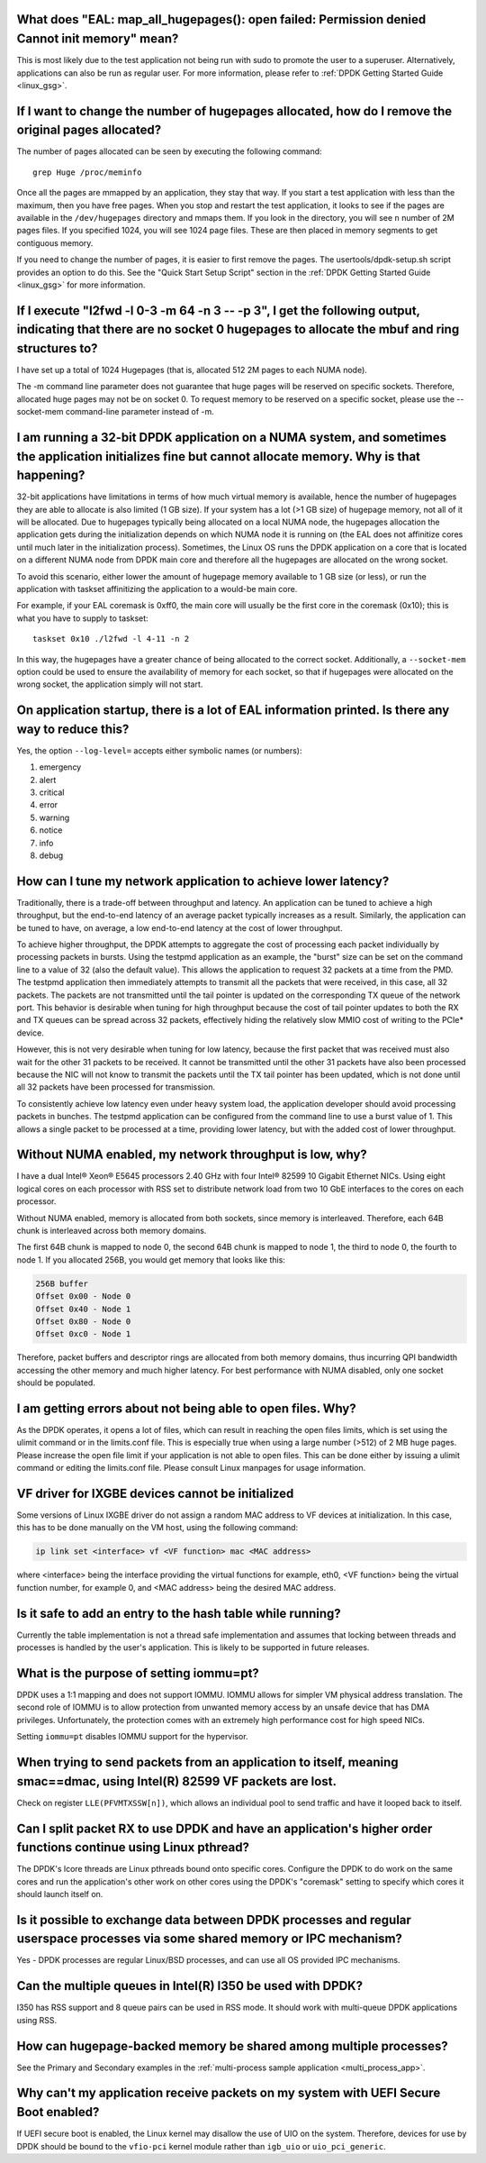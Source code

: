 ..  SPDX-License-Identifier: BSD-3-Clause
    Copyright(c) 2010-2014 Intel Corporation.

What does "EAL: map_all_hugepages(): open failed: Permission denied Cannot init memory" mean?
---------------------------------------------------------------------------------------------

This is most likely due to the test application not being run with sudo to promote the user to a superuser.
Alternatively, applications can also be run as regular user.
For more information, please refer to :ref:`DPDK Getting Started Guide <linux_gsg>`.


If I want to change the number of hugepages allocated, how do I remove the original pages allocated?
----------------------------------------------------------------------------------------------------

The number of pages allocated can be seen by executing the following command::

   grep Huge /proc/meminfo

Once all the pages are mmapped by an application, they stay that way.
If you start a test application with less than the maximum, then you have free pages.
When you stop and restart the test application, it looks to see if the pages are available in the ``/dev/hugepages`` directory and mmaps them.
If you look in the directory, you will see ``n`` number of 2M pages files. If you specified 1024, you will see 1024 page files.
These are then placed in memory segments to get contiguous memory.

If you need to change the number of pages, it is easier to first remove the pages. The usertools/dpdk-setup.sh script provides an option to do this.
See the "Quick Start Setup Script" section in the :ref:`DPDK Getting Started Guide <linux_gsg>` for more information.


If I execute "l2fwd -l 0-3 -m 64 -n 3 -- -p 3", I get the following output, indicating that there are no socket 0 hugepages to allocate the mbuf and ring structures to?
------------------------------------------------------------------------------------------------------------------------------------------------------------------------

I have set up a total of 1024 Hugepages (that is, allocated 512 2M pages to each NUMA node).

The -m command line parameter does not guarantee that huge pages will be reserved on specific sockets. Therefore, allocated huge pages may not be on socket 0.
To request memory to be reserved on a specific socket, please use the --socket-mem command-line parameter instead of -m.


I am running a 32-bit DPDK application on a NUMA system, and sometimes the application initializes fine but cannot allocate memory. Why is that happening?
----------------------------------------------------------------------------------------------------------------------------------------------------------

32-bit applications have limitations in terms of how much virtual memory is available, hence the number of hugepages they are able to allocate is also limited (1 GB size).
If your system has a lot (>1 GB size) of hugepage memory, not all of it will be allocated.
Due to hugepages typically being allocated on a local NUMA node, the hugepages allocation the application gets during the initialization depends on which
NUMA node it is running on (the EAL does not affinitize cores until much later in the initialization process).
Sometimes, the Linux OS runs the DPDK application on a core that is located on a different NUMA node from DPDK main core and
therefore all the hugepages are allocated on the wrong socket.

To avoid this scenario, either lower the amount of hugepage memory available to 1 GB size (or less), or run the application with taskset
affinitizing the application to a would-be main core.

For example, if your EAL coremask is 0xff0, the main core will usually be the first core in the coremask (0x10); this is what you have to supply to taskset::

   taskset 0x10 ./l2fwd -l 4-11 -n 2

.. Note: Instead of '-c 0xff0' use the '-l 4-11' as a cleaner way to define lcores.

In this way, the hugepages have a greater chance of being allocated to the correct socket.
Additionally, a ``--socket-mem`` option could be used to ensure the availability of memory for each socket, so that if hugepages were allocated on
the wrong socket, the application simply will not start.


On application startup, there is a lot of EAL information printed. Is there any way to reduce this?
---------------------------------------------------------------------------------------------------

Yes, the option ``--log-level=`` accepts either symbolic names (or numbers):

1. emergency
2. alert
3. critical
4. error
5. warning
6. notice
7. info
8. debug

How can I tune my network application to achieve lower latency?
---------------------------------------------------------------

Traditionally, there is a trade-off between throughput and latency. An application can be tuned to achieve a high throughput,
but the end-to-end latency of an average packet typically increases as a result.
Similarly, the application can be tuned to have, on average, a low end-to-end latency at the cost of lower throughput.

To achieve higher throughput, the DPDK attempts to aggregate the cost of processing each packet individually by processing packets in bursts.
Using the testpmd application as an example, the "burst" size can be set on the command line to a value of 32 (also the default value).
This allows the application to request 32 packets at a time from the PMD.
The testpmd application then immediately attempts to transmit all the packets that were received, in this case, all 32 packets.
The packets are not transmitted until the tail pointer is updated on the corresponding TX queue of the network port.
This behavior is desirable when tuning for high throughput because the cost of tail pointer updates to both the RX and TX queues
can be spread across 32 packets, effectively hiding the relatively slow MMIO cost of writing to the PCIe* device.

However, this is not very desirable when tuning for low latency, because the first packet that was received must also wait for the other 31 packets to be received.
It cannot be transmitted until the other 31 packets have also been processed because the NIC will not know to transmit the packets until the TX tail pointer has been updated,
which is not done until all 32 packets have been processed for transmission.

To consistently achieve low latency even under heavy system load, the application developer should avoid processing packets in bunches.
The testpmd application can be configured from the command line to use a burst value of 1.
This allows a single packet to be processed at a time, providing lower latency, but with the added cost of lower throughput.


Without NUMA enabled, my network throughput is low, why?
--------------------------------------------------------

I have a dual Intel® Xeon® E5645 processors 2.40 GHz with four Intel® 82599 10 Gigabit Ethernet NICs.
Using eight logical cores on each processor with RSS set to distribute network load from two 10 GbE interfaces to the cores on each processor.

Without NUMA enabled, memory is allocated from both sockets, since memory is interleaved.
Therefore, each 64B chunk is interleaved across both memory domains.

The first 64B chunk is mapped to node 0, the second 64B chunk is mapped to node 1, the third to node 0, the fourth to node 1.
If you allocated 256B, you would get memory that looks like this:

.. code-block:: console

    256B buffer
    Offset 0x00 - Node 0
    Offset 0x40 - Node 1
    Offset 0x80 - Node 0
    Offset 0xc0 - Node 1

Therefore, packet buffers and descriptor rings are allocated from both memory domains, thus incurring QPI bandwidth accessing the other memory and much higher latency.
For best performance with NUMA disabled, only one socket should be populated.


I am getting errors about not being able to open files. Why?
------------------------------------------------------------

As the DPDK operates, it opens a lot of files, which can result in reaching the open files limits, which is set using the ulimit command or in the limits.conf file.
This is especially true when using a large number (>512) of 2 MB huge pages. Please increase the open file limit if your application is not able to open files.
This can be done either by issuing a ulimit command or editing the limits.conf file. Please consult Linux manpages for usage information.


VF driver for IXGBE devices cannot be initialized
-------------------------------------------------

Some versions of Linux IXGBE driver do not assign a random MAC address to VF devices at initialization.
In this case, this has to be done manually on the VM host, using the following command:

.. code-block:: console

    ip link set <interface> vf <VF function> mac <MAC address>

where <interface> being the interface providing the virtual functions for example, eth0, <VF function> being the virtual function number, for example 0,
and <MAC address> being the desired MAC address.


Is it safe to add an entry to the hash table while running?
------------------------------------------------------------
Currently the table implementation is not a thread safe implementation and assumes that locking between threads and processes is handled by the user's application.
This is likely to be supported in future releases.


What is the purpose of setting iommu=pt?
----------------------------------------
DPDK uses a 1:1 mapping and does not support IOMMU. IOMMU allows for simpler VM physical address translation.
The second role of IOMMU is to allow protection from unwanted memory access by an unsafe device that has DMA privileges.
Unfortunately, the protection comes with an extremely high performance cost for high speed NICs.

Setting ``iommu=pt`` disables IOMMU support for the hypervisor.


When trying to send packets from an application to itself, meaning smac==dmac, using Intel(R) 82599 VF packets are lost.
------------------------------------------------------------------------------------------------------------------------

Check on register ``LLE(PFVMTXSSW[n])``, which allows an individual pool to send traffic and have it looped back to itself.


Can I split packet RX to use DPDK and have an application's higher order functions continue using Linux pthread?
----------------------------------------------------------------------------------------------------------------

The DPDK's lcore threads are Linux pthreads bound onto specific cores. Configure the DPDK to do work on the same
cores and run the application's other work on other cores using the DPDK's "coremask" setting to specify which
cores it should launch itself on.


Is it possible to exchange data between DPDK processes and regular userspace processes via some shared memory or IPC mechanism?
-------------------------------------------------------------------------------------------------------------------------------

Yes - DPDK processes are regular Linux/BSD processes, and can use all OS provided IPC mechanisms.


Can the multiple queues in Intel(R) I350 be used with DPDK?
-----------------------------------------------------------

I350 has RSS support and 8 queue pairs can be used in RSS mode. It should work with multi-queue DPDK applications using RSS.


How can hugepage-backed memory be shared among multiple processes?
------------------------------------------------------------------

See the Primary and Secondary examples in the :ref:`multi-process sample application <multi_process_app>`.


Why can't my application receive packets on my system with UEFI Secure Boot enabled?
------------------------------------------------------------------------------------

If UEFI secure boot is enabled, the Linux kernel may disallow the use of UIO on the system.
Therefore, devices for use by DPDK should be bound to the ``vfio-pci`` kernel module rather than ``igb_uio`` or ``uio_pci_generic``.
